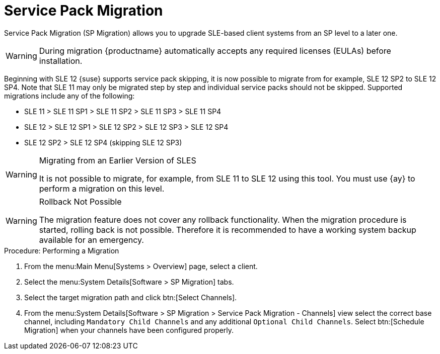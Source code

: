 [[client-upgrades-spmigration]]
= Service Pack Migration

Service Pack Migration (SP Migration) allows you to upgrade SLE-based client systems from an SP level to a later one.

////
Old content starts here. --LKB 2020-07-30
To be updated! --ke 2020-09-28
////

// image::system_details_traditional_software_sp_migration.png[scaledwidth=80%]

[WARNING]
====
During migration {productname} automatically accepts any required licenses (EULAs) before installation.
====

Beginning with SLE 12 {suse} supports service pack skipping, it is now possible to migrate from for example, SLE 12 SP2 to SLE 12 SP4.
Note that SLE 11 may only be migrated step by step and individual service packs should not be skipped.
Supported migrations include any of the following:

* SLE 11 > SLE 11 SP1 > SLE 11 SP2 > SLE 11 SP3 > SLE 11 SP4
* SLE 12 > SLE 12 SP1 > SLE 12 SP2 > SLE 12 SP3 > SLE 12 SP4
* SLE 12 SP2 > SLE 12 SP4 (skipping SLE 12 SP3)



[WARNING]
.Migrating from an Earlier Version of SLES
====
It is not possible to migrate, for example, from SLE 11 to SLE 12 using this tool.
You must use {ay} to perform a migration on this level.
====


[WARNING]
.Rollback Not Possible
====
The migration feature does not cover any rollback functionality.
When the migration procedure is started, rolling back is not possible.
Therefore it is recommended to have a working system backup available for an emergency.
====

.Procedure: Performing a Migration
. From the menu:Main Menu[Systems > Overview] page, select a client.
. Select the menu:System Details[Software > SP Migration] tabs.
. Select the target migration path and click btn:[Select Channels].
. From the menu:System Details[Software > SP Migration > Service Pack Migration - Channels] view select the correct base channel, including `Mandatory Child Channels` and any additional ``Optional Child Channels``. Select btn:[Schedule Migration] when your channels have been configured properly.

